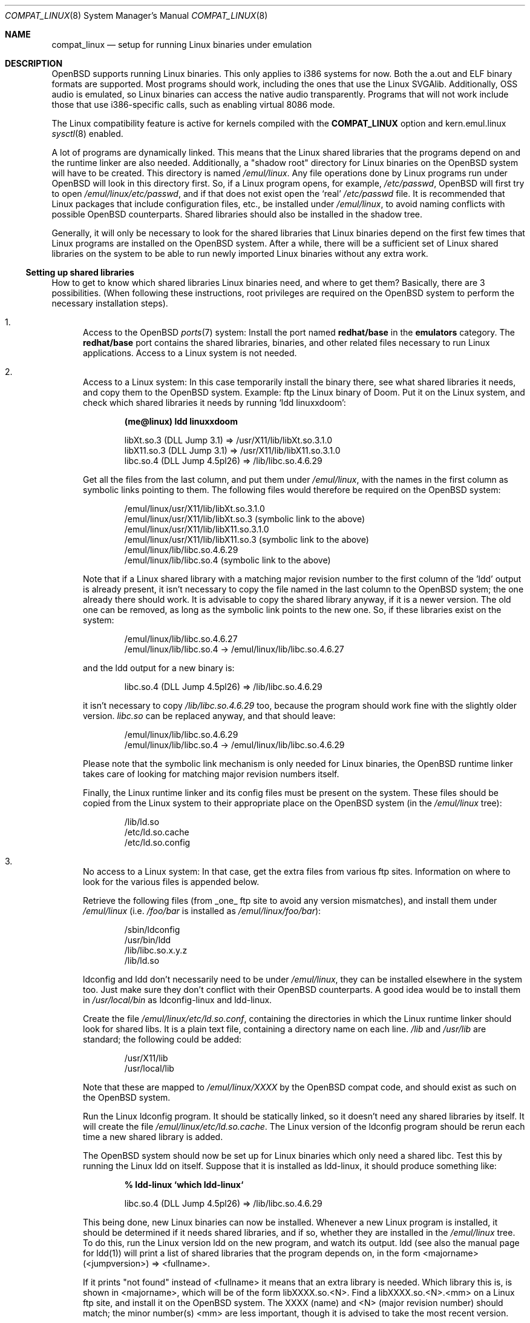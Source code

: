 .\"	$OpenBSD: src/share/man/man8/compat_linux.8,v 1.36 2005/03/11 23:03:58 jmc Exp $
.\"	$NetBSD: compat_linux.8,v 1.2 1995/10/16 20:17:59 fvdl Exp $
.\"
.\" Copyright (c) 1995 Frank van der Linden
.\" All rights reserved.
.\"
.\" Redistribution and use in source and binary forms, with or without
.\" modification, are permitted provided that the following conditions
.\" are met:
.\" 1. Redistributions of source code must retain the above copyright
.\"    notice, this list of conditions and the following disclaimer.
.\" 2. Redistributions in binary form must reproduce the above copyright
.\"    notice, this list of conditions and the following disclaimer in the
.\"    documentation and/or other materials provided with the distribution.
.\" 3. All advertising materials mentioning features or use of this software
.\"    must display the following acknowledgement:
.\"      This product includes software developed for the NetBSD Project
.\"      by Frank van der Linden
.\" 4. The name of the author may not be used to endorse or promote products
.\"    derived from this software without specific prior written permission
.\"
.\" THIS SOFTWARE IS PROVIDED BY THE AUTHOR ``AS IS'' AND ANY EXPRESS OR
.\" IMPLIED WARRANTIES, INCLUDING, BUT NOT LIMITED TO, THE IMPLIED WARRANTIES
.\" OF MERCHANTABILITY AND FITNESS FOR A PARTICULAR PURPOSE ARE DISCLAIMED.
.\" IN NO EVENT SHALL THE AUTHOR BE LIABLE FOR ANY DIRECT, INDIRECT,
.\" INCIDENTAL, SPECIAL, EXEMPLARY, OR CONSEQUENTIAL DAMAGES (INCLUDING, BUT
.\" NOT LIMITED TO, PROCUREMENT OF SUBSTITUTE GOODS OR SERVICES; LOSS OF USE,
.\" DATA, OR PROFITS; OR BUSINESS INTERRUPTION) HOWEVER CAUSED AND ON ANY
.\" THEORY OF LIABILITY, WHETHER IN CONTRACT, STRICT LIABILITY, OR TORT
.\" (INCLUDING NEGLIGENCE OR OTHERWISE) ARISING IN ANY WAY OUT OF THE USE OF
.\" THIS SOFTWARE, EVEN IF ADVISED OF THE POSSIBILITY OF SUCH DAMAGE.
.\"
.Dd March 2, 1995
.Dt COMPAT_LINUX 8
.Os
.Sh NAME
.Nm compat_linux
.Nd setup for running Linux binaries under emulation
.Sh DESCRIPTION
.Ox
supports running Linux binaries.
This only applies to i386 systems for now.
Both the a.out and ELF binary formats are supported.
Most programs should work, including the ones that use the Linux SVGAlib.
Additionally, OSS audio is emulated, so Linux binaries can access the
native audio transparently.
Programs that will not work include those that use i386-specific calls,
such as enabling virtual 8086 mode.
.Pp
The Linux compatibility feature is active
for kernels compiled with the
.Nm COMPAT_LINUX
option and kern.emul.linux
.Xr sysctl 8
enabled.
.Pp
A lot of programs are dynamically linked.
This means that the Linux shared libraries that the programs depend on
and the runtime linker are also needed.
Additionally, a "shadow root" directory for Linux binaries
on the
.Ox
system will have to be created.
This directory is named
.Pa /emul/linux .
Any file operations done by Linux programs run under
.Ox
will look in this directory first.
So, if a Linux program opens, for example,
.Pa /etc/passwd ,
.Ox
will first try to open
.Pa /emul/linux/etc/passwd ,
and if that does not exist open the `real'
.Pa /etc/passwd
file.
It is recommended that Linux packages that include configuration
files, etc., be installed under
.Pa /emul/linux ,
to avoid naming conflicts with possible
.Ox
counterparts.
Shared libraries should also be installed in the shadow tree.
.Pp
Generally, it will only be necessary to look for the shared libraries
that Linux binaries depend on the first few times that Linux programs
are installed on the
.Ox
system.
After a while, there will be a sufficient set of Linux shared libraries
on the system to be able to run newly imported Linux binaries without
any extra work.
.Ss Setting up shared libraries
How to get to know which shared libraries Linux binaries need, and where
to get them?
Basically, there are 3 possibilities.
(When following these instructions, root privileges are required on the
.Ox
system to perform the necessary installation steps).
.Bl -enum
.It
Access to the
.Ox
.Xr ports 7
system:
Install the port named
.Nm redhat/base
in the
.Nm emulators
category.
The
.Nm redhat/base
port contains the shared libraries, binaries, and other related files
necessary to run Linux applications.
Access to a Linux system is not needed.
.It
Access to a Linux system:
In this case temporarily install the binary there, see what
shared libraries it needs, and copy them to the
.Ox
system.
Example: ftp the Linux binary of Doom.
Put it on the Linux system, and check which shared
libraries it needs by running `ldd linuxxdoom':
.Pp
.Dl (me@linux) ldd linuxxdoom
.Bd -unfilled -offset indent
libXt.so.3 (DLL Jump 3.1) => /usr/X11/lib/libXt.so.3.1.0
libX11.so.3 (DLL Jump 3.1) => /usr/X11/lib/libX11.so.3.1.0
libc.so.4 (DLL Jump 4.5pl26) => /lib/libc.so.4.6.29
.Ed
.Pp
Get all the files from the last column, and put them under
.Pa /emul/linux ,
with the names in the first column
as symbolic links pointing to them.
The following files would therefore be required on the
.Ox
system:
.Bd -unfilled -offset indent
/emul/linux/usr/X11/lib/libXt.so.3.1.0
/emul/linux/usr/X11/lib/libXt.so.3 (symbolic link to the above)
/emul/linux/usr/X11/lib/libX11.so.3.1.0
/emul/linux/usr/X11/lib/libX11.so.3 (symbolic link to the above)
/emul/linux/lib/libc.so.4.6.29
/emul/linux/lib/libc.so.4 (symbolic link to the above)
.Ed
.Pp
Note that if a Linux shared library with a
matching major revision number to the first column of the 'ldd'
output is already present, it isn't necessary to copy the file named
in the last column to the
.Ox
system; the one already there should work.
It is advisable to copy the shared library anyway, if it is a newer version.
The old one can be removed, as long as the symbolic
link points to the new one.
So, if these libraries exist on the system:
.Bd -unfilled -offset indent
/emul/linux/lib/libc.so.4.6.27
/emul/linux/lib/libc.so.4 -> /emul/linux/lib/libc.so.4.6.27
.Ed
.Pp
and the ldd output for a new binary is:
.Bd -unfilled -offset indent
libc.so.4 (DLL Jump 4.5pl26) => /lib/libc.so.4.6.29
.Ed
.Pp
it isn't necessary to copy
.Pa /lib/libc.so.4.6.29
too, because the program should work fine with the slightly older version.
.Pa libc.so
can be replaced anyway, and that should leave:
.Bd -unfilled -offset indent
/emul/linux/lib/libc.so.4.6.29
/emul/linux/lib/libc.so.4 -> /emul/linux/lib/libc.so.4.6.29
.Ed
.Pp
Please note that the symbolic link mechanism is
only needed for Linux binaries, the
.Ox
runtime linker takes care of looking for matching major revision numbers
itself.
.Pp
Finally, the Linux runtime linker and its config files must be present
on the system.
These files should be copied from the Linux system to their appropriate
place on the
.Ox
system (in the
.Pa /emul/linux
tree):
.Bd -unfilled -offset indent
/lib/ld.so
/etc/ld.so.cache
/etc/ld.so.config
.Ed
.It
No access to a Linux system:
In that case, get the extra files from various ftp sites.
Information on where to look for the various files is appended
below.
.Pp
Retrieve the following files (from _one_ ftp site to avoid
any version mismatches), and install them under
.Pa /emul/linux
(i.e.\&
.Pa /foo/bar
is installed as
.Pa /emul/linux/foo/bar ) :
.Bd -unfilled -offset indent
/sbin/ldconfig
/usr/bin/ldd
/lib/libc.so.x.y.z
/lib/ld.so
.Ed
.Pp
ldconfig and ldd don't necessarily need to be under
.Pa /emul/linux ,
they can be installed elsewhere in the system too.
Just make sure they don't conflict with their
.Ox
counterparts.
A good idea would be to install them in
.Pa /usr/local/bin
as ldconfig-linux and ldd-linux.
.Pp
Create the file
.Pa /emul/linux/etc/ld.so.conf ,
containing the directories in which the Linux runtime linker should look
for shared libs.
It is a plain text file, containing a directory
name on each line.
.Pa /lib
and
.Pa /usr/lib
are standard; the following could be added:
.Bd -unfilled -offset indent
/usr/X11/lib
/usr/local/lib
.Ed
.Pp
Note that these are mapped to
.Pa /emul/linux/XXXX
by the
.Ox
compat code, and should exist as such on the
.Ox
system.
.Pp
Run the Linux ldconfig program.
It should be statically linked, so it doesn't need any shared libraries
by itself.
It will create the file
.Pa /emul/linux/etc/ld.so.cache .
The Linux version of the ldconfig program should be rerun
each time a new shared library is added.
.Pp
The
.Ox
system should now be set up for Linux binaries which only need
a shared libc.
Test this by running the Linux ldd on itself.
Suppose that it is installed as ldd-linux, it should produce
something like:
.Pp
.Dl % ldd-linux `which ldd-linux`
.Pp
.D1 libc.so.4 (DLL Jump 4.5pl26) => /lib/libc.so.4.6.29
.Pp
This being done, new Linux binaries can now be installed.
Whenever a new Linux program is installed, it should be determined
if it needs shared libraries, and if so, whether they are
installed in the
.Pa /emul/linux
tree.
To do this, run the Linux version ldd on the new program, and
watch its output.
ldd (see also the manual page for ldd(1)) will print a list
of shared libraries that the program depends on, in the
form  <majorname> (<jumpversion>) => <fullname>.
.Pp
If it prints "not found" instead of <fullname> it means that
an extra library is needed.
Which library this is, is shown
in <majorname>, which will be of the form libXXXX.so.<N>.
Find a libXXXX.so.<N>.<mm> on a Linux ftp site,
and install it on the
.Ox
system.
The XXXX (name) and <N> (major revision number) should match;
the minor number(s) <mm> are less important, though it is
advised to take the most recent version.
.El
.Ss Finding the necessary files
.Sy Note :
the information below is valid as of Feb 2003, but certain details
such as names of ftp sites, directories and distribution names
may have changed since then.
It is much easier to use the
.Ox
.Xr ports 7
system (possibility 1, above).
.Pp
Linux is distributed by several groups that make their own set
of binaries that they distribute.
Each distribution has its own name, like "Slackware" or "Yggdrasil".
The distributions are available on a lot of ftp sites.
Sometimes the files are unpacked, and individual files can be retrieved,
but mostly they are stored in distribution sets,
usually consisting of subdirectories with gzipped tar files in them.
The primary ftp sites for the distributions are:
.Bd -unfilled -offset indent
.Pa ftp.ibiblio.org:/pub/Linux/distributions
.Pa distro.ibiblio.org:/pub/Linux/distributions
.\" .Pa tsx-11.mit.edu:/pub/linux/distributions
.Ed
.Pp
Some European mirrors:
.Bd -unfilled -offset indent
.\" .Pa ftp.luth.se:/pub/linux/distributions
.\" .Pa ftp.demon.co.uk:/pub/linux/distributions
.Pa ftp.sunet.se:/pub/Linux/distributions
.Pa src.doc.ic.ac.uk:/packages/linux
.Ed
.Pp
For simplicity, let's concentrate on Slackware here.
This distribution consists of a number of subdirectories, containing
separate packages.
Normally, they're controlled by an install program, but the files can be
retrieved "by hand" too.
The fastest way to find something is to
.Xr grep 1
the file FILELIST.TXT for
the files needed.
Here is an example of a list of files that might be needed, and
in which package it can be found:
.Bd -unfilled -offset indent
Needed                  Package

ld-2.2.5.so             glibc
ldconfig                glibc
ldd                     glibc
libc.so.6               glibc
libX11.so.6             xfree
libXt.so.6              xfree
.Ed
.Pp
So, in this case, the packages glibc and xfree will be needed.
FILELIST.TXT also gives the location of the packages.
Retrieve the packages needed from the following files
(relative to the root of the Slackware distribution tree):
.Bd -unfilled -offset indent
slackware/l/glibc-2.2.5-i386.2.tgz
slackware/x/xfree-4.2.0-i386.5.tgz
.Ed
.Pp
Extract the files from these gzipped tarfiles in the
.Pa /emul/linux
directory
(possibly omitting or afterwards removing unnecessary files).
.Ss Programs using SVGAlib
SVGAlib binaries require some extra care.
The pcvt virtual console driver has to be in the kernel for them to work,
and some symbolic links in the
.Pa /emul/linux/dev
directory will have to be created, namely:
.Bd -unfilled -offset indent
/emul/linux/dev/console -> /dev/tty
/emul/linux/dev/mouse -> whatever device the mouse is connected to
/emul/linux/dev/ttyS0 -> /dev/tty00
/emul/linux/dev/ttyS1 -> /dev/tty01
.Ed
.Pp
Be warned: the first link mentioned here makes SVGAlib binaries
work, but may confuse others, so it may be necessary to remove it again at
some point.
.Ss Programs using OSS (Linux) audio
Only the DSP device is emulated, the following link should be created:
.Pp
.D1 /emul/linux/dev/dsp -> /dev/audio
.Ss Other links Linux binaries may require
CD-ROM support requires a link to the CD-ROM device, similar to:
.Pp
.D1 /emul/linux/dev/cdrom -> /dev/cd0a   (first CD-ROM)
.Ss File systems
Many Linux binaries expect
.Pa /proc
to have procfs mounted on it.
Some binaries will require it to be mounted using the
.Fl o Ar linux
option.
.Sh BUGS
The information about Linux distributions may become outdated.
.Pp
Linux ELF binaries may be detected as SVR4 binaries.
This can usually be fixed with
.Xr elf2olf 1
by setting the OLF opsys tag to Linux, e.g.\&
.Pp
.Dl % elf2olf -o linux <linux_binary>
.Pp
.Nm
is currently only supported on the i386.
